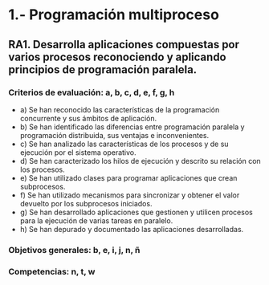 * 1.- Programación multiproceso
** RA1. Desarrolla aplicaciones compuestas por varios procesos reconociendo y aplicando principios de programación paralela.
*** Criterios de evaluación: a, b, c, d, e, f, g, h
    - a) Se han reconocido las características de la programación concurrente y sus ámbitos de aplicación.
    - b) Se han identificado las diferencias entre programación paralela y programación distribuida, sus ventajas e inconvenientes.
    - c) Se han analizado las características de los procesos y de su ejecución por el sistema operativo.
    - d) Se han caracterizado los hilos de ejecución y descrito su relación con los procesos.
    - e) Se han utilizado clases para programar aplicaciones que crean subprocesos.
    - f) Se han utilizado mecanismos para sincronizar y obtener el valor devuelto por los subprocesos iniciados.
    - g) Se han desarrollado aplicaciones que gestionen y utilicen procesos para la ejecución de varias tareas en paralelo.
    - h) Se han depurado y documentado las aplicaciones desarrolladas.
*** Objetivos generales: b, e, i, j, n, ñ
*** Competencias: n, t, w
